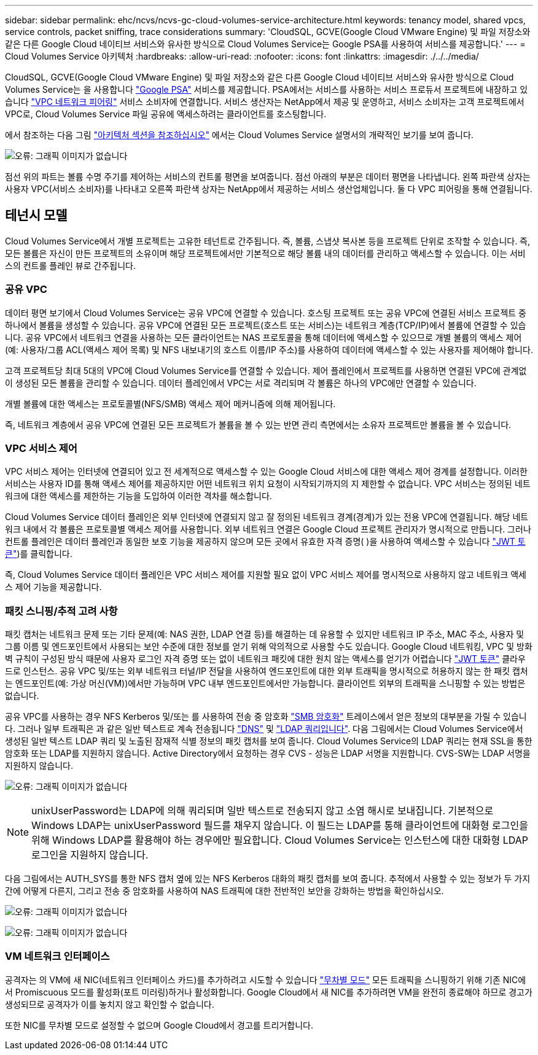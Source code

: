 ---
sidebar: sidebar 
permalink: ehc/ncvs/ncvs-gc-cloud-volumes-service-architecture.html 
keywords: tenancy model, shared vpcs, service controls, packet sniffing, trace considerations 
summary: 'CloudSQL, GCVE(Google Cloud VMware Engine) 및 파일 저장소와 같은 다른 Google Cloud 네이티브 서비스와 유사한 방식으로 Cloud Volumes Service는 Google PSA를 사용하여 서비스를 제공합니다.' 
---
= Cloud Volumes Service 아키텍처
:hardbreaks:
:allow-uri-read: 
:nofooter: 
:icons: font
:linkattrs: 
:imagesdir: ./../../media/


[role="lead"]
CloudSQL, GCVE(Google Cloud VMware Engine) 및 파일 저장소와 같은 다른 Google Cloud 네이티브 서비스와 유사한 방식으로 Cloud Volumes Service는 을 사용합니다 https://cloud.google.com/vpc/docs/private-services-access?hl=en_US["Google PSA"^] 서비스를 제공합니다. PSA에서는 서비스를 사용하는 서비스 프로듀서 프로젝트에 내장하고 있습니다 https://cloud.google.com/vpc/docs/vpc-peering?hl=en_US["VPC 네트워크 피어링"^] 서비스 소비자에 연결합니다. 서비스 생산자는 NetApp에서 제공 및 운영하고, 서비스 소비자는 고객 프로젝트에서 VPC로, Cloud Volumes Service 파일 공유에 액세스하려는 클라이언트를 호스팅합니다.

에서 참조하는 다음 그림 https://cloud.google.com/architecture/partners/netapp-cloud-volumes/architecture?hl=en_US["아키텍처 섹션을 참조하십시오"^] 에서는 Cloud Volumes Service 설명서의 개략적인 보기를 보여 줍니다.

image:ncvs-gc-image1.png["오류: 그래픽 이미지가 없습니다"]

점선 위의 파트는 볼륨 수명 주기를 제어하는 서비스의 컨트롤 평면을 보여줍니다. 점선 아래의 부분은 데이터 평면을 나타냅니다. 왼쪽 파란색 상자는 사용자 VPC(서비스 소비자)를 나타내고 오른쪽 파란색 상자는 NetApp에서 제공하는 서비스 생산업체입니다. 둘 다 VPC 피어링을 통해 연결됩니다.



== 테넌시 모델

Cloud Volumes Service에서 개별 프로젝트는 고유한 테넌트로 간주됩니다. 즉, 볼륨, 스냅샷 복사본 등을 프로젝트 단위로 조작할 수 있습니다. 즉, 모든 볼륨은 자신이 만든 프로젝트의 소유이며 해당 프로젝트에서만 기본적으로 해당 볼륨 내의 데이터를 관리하고 액세스할 수 있습니다. 이는 서비스의 컨트롤 플레인 뷰로 간주됩니다.



=== 공유 VPC

데이터 평면 보기에서 Cloud Volumes Service는 공유 VPC에 연결할 수 있습니다. 호스팅 프로젝트 또는 공유 VPC에 연결된 서비스 프로젝트 중 하나에서 볼륨을 생성할 수 있습니다. 공유 VPC에 연결된 모든 프로젝트(호스트 또는 서비스)는 네트워크 계층(TCP/IP)에서 볼륨에 연결할 수 있습니다. 공유 VPC에서 네트워크 연결을 사용하는 모든 클라이언트는 NAS 프로토콜을 통해 데이터에 액세스할 수 있으므로 개별 볼륨의 액세스 제어(예: 사용자/그룹 ACL(액세스 제어 목록) 및 NFS 내보내기의 호스트 이름/IP 주소)를 사용하여 데이터에 액세스할 수 있는 사용자를 제어해야 합니다.

고객 프로젝트당 최대 5대의 VPC에 Cloud Volumes Service를 연결할 수 있습니다. 제어 플레인에서 프로젝트를 사용하면 연결된 VPC에 관계없이 생성된 모든 볼륨을 관리할 수 있습니다. 데이터 플레인에서 VPC는 서로 격리되며 각 볼륨은 하나의 VPC에만 연결할 수 있습니다.

개별 볼륨에 대한 액세스는 프로토콜별(NFS/SMB) 액세스 제어 메커니즘에 의해 제어됩니다.

즉, 네트워크 계층에서 공유 VPC에 연결된 모든 프로젝트가 볼륨을 볼 수 있는 반면 관리 측면에서는 소유자 프로젝트만 볼륨을 볼 수 있습니다.



=== VPC 서비스 제어

VPC 서비스 제어는 인터넷에 연결되어 있고 전 세계적으로 액세스할 수 있는 Google Cloud 서비스에 대한 액세스 제어 경계를 설정합니다. 이러한 서비스는 사용자 ID를 통해 액세스 제어를 제공하지만 어떤 네트워크 위치 요청이 시작되기까지의 지 제한할 수 없습니다. VPC 서비스는 정의된 네트워크에 대한 액세스를 제한하는 기능을 도입하여 이러한 격차를 해소합니다.

Cloud Volumes Service 데이터 플레인은 외부 인터넷에 연결되지 않고 잘 정의된 네트워크 경계(경계)가 있는 전용 VPC에 연결됩니다. 해당 네트워크 내에서 각 볼륨은 프로토콜별 액세스 제어를 사용합니다. 외부 네트워크 연결은 Google Cloud 프로젝트 관리자가 명시적으로 만듭니다. 그러나 컨트롤 플레인은 데이터 플레인과 동일한 보호 기능을 제공하지 않으며 모든 곳에서 유효한 자격 증명( )을 사용하여 액세스할 수 있습니다 https://datatracker.ietf.org/doc/html/rfc7519["JWT 토큰"^])를 클릭합니다.

즉, Cloud Volumes Service 데이터 플레인은 VPC 서비스 제어를 지원할 필요 없이 VPC 서비스 제어를 명시적으로 사용하지 않고 네트워크 액세스 제어 기능을 제공합니다.



=== 패킷 스니핑/추적 고려 사항

패킷 캡처는 네트워크 문제 또는 기타 문제(예: NAS 권한, LDAP 연결 등)를 해결하는 데 유용할 수 있지만 네트워크 IP 주소, MAC 주소, 사용자 및 그룹 이름 및 엔드포인트에서 사용되는 보안 수준에 대한 정보를 얻기 위해 악의적으로 사용할 수도 있습니다. Google Cloud 네트워킹, VPC 및 방화벽 규칙이 구성된 방식 때문에 사용자 로그인 자격 증명 또는 없이 네트워크 패킷에 대한 원치 않는 액세스를 얻기가 어렵습니다 link:<ncvs-gc-control-plane-architecture.html#jwt-tokens["JWT 토큰"] 클라우드로 인스턴스. 공유 VPC 및/또는 외부 네트워크 터널/IP 전달을 사용하여 엔드포인트에 대한 외부 트래픽을 명시적으로 허용하지 않는 한 패킷 캡처는 엔드포인트(예: 가상 머신(VM))에서만 가능하며 VPC 내부 엔드포인트에서만 가능합니다. 클라이언트 외부의 트래픽을 스니핑할 수 있는 방법은 없습니다.

공유 VPC를 사용하는 경우 NFS Kerberos 및/또는 를 사용하여 전송 중 암호화 link:ncvs-gc-data-encryption-in-transit.html#smb-encryption["SMB 암호화"] 트레이스에서 얻은 정보의 대부분을 가릴 수 있습니다. 그러나 일부 트래픽은 과 같은 일반 텍스트로 계속 전송됩니다 link:ncvs-gc-other-nas-infrastructure-service-dependencies.html#dns["DNS"] 및 link:cvs-gc-other-nas-infrastructure-service-dependencies.html#ldap-queries["LDAP 쿼리입니다"]. 다음 그림에서는 Cloud Volumes Service에서 생성된 일반 텍스트 LDAP 쿼리 및 노출된 잠재적 식별 정보의 패킷 캡처를 보여 줍니다. Cloud Volumes Service의 LDAP 쿼리는 현재 SSL을 통한 암호화 또는 LDAP를 지원하지 않습니다. Active Directory에서 요청하는 경우 CVS - 성능은 LDAP 서명을 지원합니다. CVS-SW는 LDAP 서명을 지원하지 않습니다.

image:ncvs-gc-image2.png["오류: 그래픽 이미지가 없습니다"]


NOTE: unixUserPassword는 LDAP에 의해 쿼리되며 일반 텍스트로 전송되지 않고 소염 해시로 보내집니다. 기본적으로 Windows LDAP는 unixUserPassword 필드를 채우지 않습니다. 이 필드는 LDAP를 통해 클라이언트에 대화형 로그인을 위해 Windows LDAP를 활용해야 하는 경우에만 필요합니다. Cloud Volumes Service는 인스턴스에 대한 대화형 LDAP 로그인을 지원하지 않습니다.

다음 그림에서는 AUTH_SYS를 통한 NFS 캡처 옆에 있는 NFS Kerberos 대화의 패킷 캡처를 보여 줍니다. 추적에서 사용할 수 있는 정보가 두 가지 간에 어떻게 다른지, 그리고 전송 중 암호화를 사용하여 NAS 트래픽에 대한 전반적인 보안을 강화하는 방법을 확인하십시오.

image:ncvs-gc-image3.png["오류: 그래픽 이미지가 없습니다"]

image:ncvs-gc-image4.png["오류: 그래픽 이미지가 없습니다"]



=== VM 네트워크 인터페이스

공격자는 의 VM에 새 NIC(네트워크 인터페이스 카드)를 추가하려고 시도할 수 있습니다 https://en.wikipedia.org/wiki/Promiscuous_mode["무차별 모드"^] 모든 트래픽을 스니핑하기 위해 기존 NIC에서 Promiscuous 모드를 활성화(포트 미러링)하거나 활성화합니다. Google Cloud에서 새 NIC를 추가하려면 VM을 완전히 종료해야 하므로 경고가 생성되므로 공격자가 이를 놓치지 않고 확인할 수 없습니다.

또한 NIC를 무차별 모드로 설정할 수 없으며 Google Cloud에서 경고를 트리거합니다.
